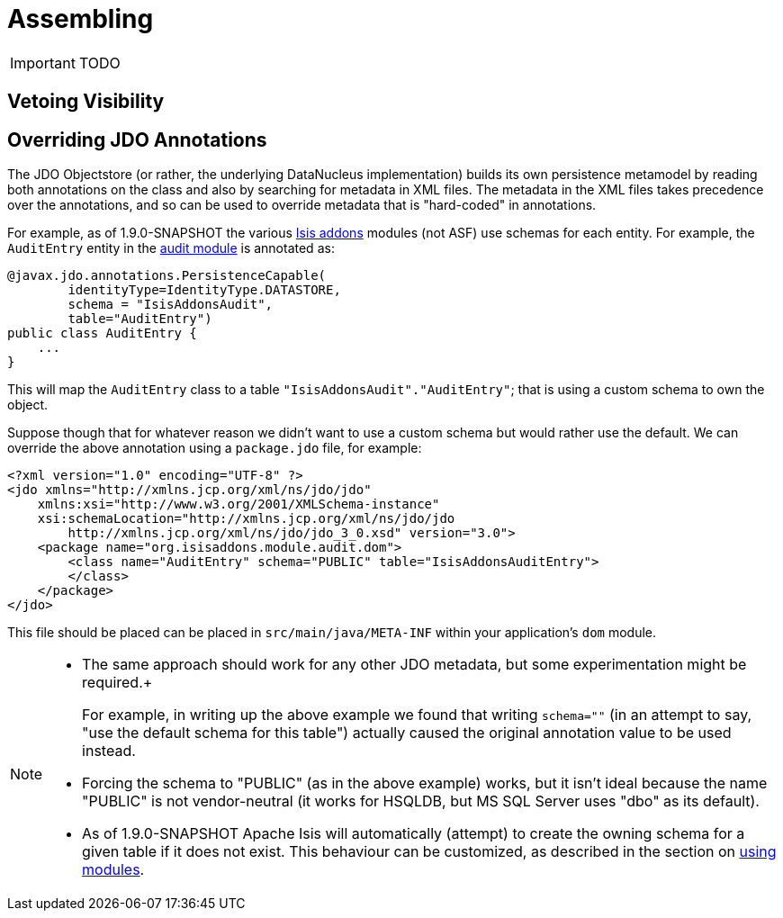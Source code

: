 = Assembling
:Notice: Licensed to the Apache Software Foundation (ASF) under one or more contributor license agreements. See the NOTICE file distributed with this work for additional information regarding copyright ownership. The ASF licenses this file to you under the Apache License, Version 2.0 (the "License"); you may not use this file except in compliance with the License. You may obtain a copy of the License at. http://www.apache.org/licenses/LICENSE-2.0 . Unless required by applicable law or agreed to in writing, software distributed under the License is distributed on an "AS IS" BASIS, WITHOUT WARRANTIES OR  CONDITIONS OF ANY KIND, either express or implied. See the License for the specific language governing permissions and limitations under the License.
:_basedir: ../
:_imagesdir: images/

IMPORTANT: TODO



== Vetoing Visibility





== Overriding JDO Annotations

The JDO Objectstore (or rather, the underlying DataNucleus implementation) builds its own persistence metamodel by reading both annotations on the class and also by searching for metadata in XML files. The metadata in the XML files takes precedence over the annotations, and so can be used to override metadata that is "hard-coded" in annotations.

For example, as of 1.9.0-SNAPSHOT the various http://www.isisaddons.org[Isis addons] modules (not ASF) use schemas for each entity. For example, the `AuditEntry` entity in the http://github.com/isisaddons/isis-module-audit[audit module] is annotated as:

[source,java]
----
@javax.jdo.annotations.PersistenceCapable(
        identityType=IdentityType.DATASTORE,
        schema = "IsisAddonsAudit",
        table="AuditEntry")
public class AuditEntry {
    ...
}
----

This will map the `AuditEntry` class to a table `&quot;IsisAddonsAudit&quot;.&quot;AuditEntry&quot;`; that is using a custom schema to own the object.

Suppose though that for whatever reason we didn't want to use a custom schema but would rather use the default. We can override the above annotation using a `package.jdo` file, for example:

[source,xml]
----
<?xml version="1.0" encoding="UTF-8" ?>
<jdo xmlns="http://xmlns.jcp.org/xml/ns/jdo/jdo"
    xmlns:xsi="http://www.w3.org/2001/XMLSchema-instance"
    xsi:schemaLocation="http://xmlns.jcp.org/xml/ns/jdo/jdo
        http://xmlns.jcp.org/xml/ns/jdo/jdo_3_0.xsd" version="3.0">
    <package name="org.isisaddons.module.audit.dom">
        <class name="AuditEntry" schema="PUBLIC" table="IsisAddonsAuditEntry">
        </class>
    </package>
</jdo>
----

This file should be placed can be placed in `src/main/java/META-INF` within your application's `dom` module.

[NOTE]
====
* The same approach should work for any other JDO metadata, but some experimentation might be required.+
+
For example, in writing up the above example we found that writing `schema=&quot;&quot;` (in an attempt to say, "use the default schema for this table") actually caused the original annotation value to be used instead.

* Forcing the schema to "PUBLIC" (as in the above example) works, but it isn't ideal because the name "PUBLIC" is not vendor-neutral (it works for HSQLDB, but MS SQL Server uses "dbo" as its default).

* As of 1.9.0-SNAPSHOT Apache Isis will automatically (attempt) to create the owning schema for a given table if it does not exist. This behaviour can be customized, as described in the section on xref:_using_modules[using modules].
====

